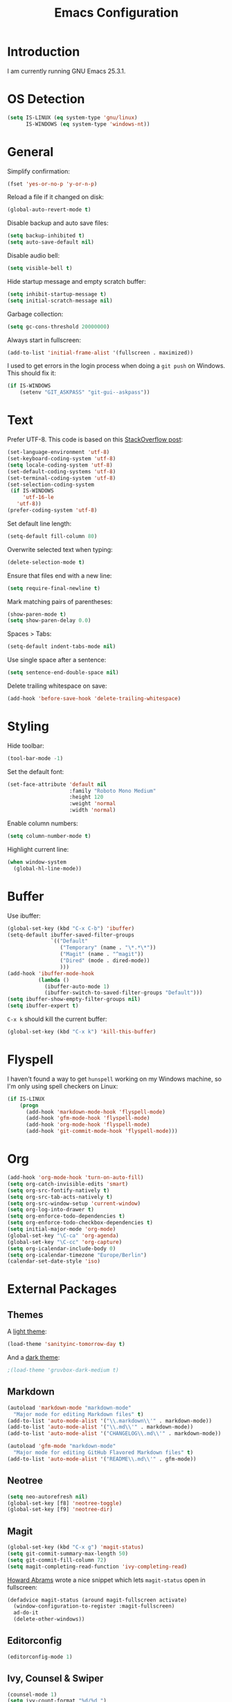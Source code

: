 #+TITLE: Emacs Configuration
#+STARTUP: content

* Introduction

I am currently running GNU Emacs 25.3.1.

* OS Detection

#+BEGIN_SRC emacs-lisp
  (setq IS-LINUX (eq system-type 'gnu/linux)
        IS-WINDOWS (eq system-type 'windows-nt))
#+END_SRC

* General

Simplify confirmation:

#+BEGIN_SRC emacs-lisp
  (fset 'yes-or-no-p 'y-or-n-p)
#+END_SRC

Reload a file if it changed on disk:

#+BEGIN_SRC emacs-lisp
  (global-auto-revert-mode t)
#+END_SRC

Disable backup and auto save files:

#+BEGIN_SRC emacs-lisp
  (setq backup-inhibited t)
  (setq auto-save-default nil)
#+END_SRC

Disable audio bell:

#+BEGIN_SRC emacs-lisp
  (setq visible-bell t)
#+END_SRC

Hide startup message and empty scratch buffer:

#+BEGIN_SRC emacs-lisp
  (setq inhibit-startup-message t)
  (setq initial-scratch-message nil)
#+END_SRC

Garbage collection:

#+BEGIN_SRC emacs-lisp
  (setq gc-cons-threshold 20000000)
#+END_SRC

Always start in fullscreen:

#+BEGIN_SRC emacs-lisp
  (add-to-list 'initial-frame-alist '(fullscreen . maximized))
#+END_SRC

I used to get errors in the login process when doing a ~git push~ on Windows.
This should fix it:

#+BEGIN_SRC emacs-lisp
  (if IS-WINDOWS
      (setenv "GIT_ASKPASS" "git-gui--askpass"))
#+END_SRC

* Text

Prefer UTF-8. This code is based on this [[https://rufflewind.com/2014-07-20/pasting-unicode-in-emacs-on-windows][StackOverflow post]]:

#+BEGIN_SRC emacs-lisp
  (set-language-environment 'utf-8)
  (set-keyboard-coding-system 'utf-8)
  (setq locale-coding-system 'utf-8)
  (set-default-coding-systems 'utf-8)
  (set-terminal-coding-system 'utf-8)
  (set-selection-coding-system
   (if IS-WINDOWS
       'utf-16-le
     'utf-8))
  (prefer-coding-system 'utf-8)
#+END_SRC

Set default line length:

#+BEGIN_SRC emacs-lisp
  (setq-default fill-column 80)
#+END_SRC

Overwrite selected text when typing:

#+BEGIN_SRC emacs-lisp
  (delete-selection-mode t)
#+END_SRC

Ensure that files end with a new line:

#+BEGIN_SRC emacs-lisp
  (setq require-final-newline t)
#+END_SRC

Mark matching pairs of parentheses:

#+BEGIN_SRC emacs-lisp
  (show-paren-mode t)
  (setq show-paren-delay 0.0)
#+END_SRC

Spaces > Tabs:

#+BEGIN_SRC emacs-lisp
  (setq-default indent-tabs-mode nil)
#+END_SRC

Use single space after a sentence:

#+BEGIN_SRC emacs-lisp
  (setq sentence-end-double-space nil)
#+END_SRC

Delete trailing whitespace on save:

#+BEGIN_SRC emacs-lisp
  (add-hook 'before-save-hook 'delete-trailing-whitespace)
#+END_SRC

* Styling

Hide toolbar:

#+BEGIN_SRC emacs-lisp
  (tool-bar-mode -1)
#+END_SRC

Set the default font:

#+BEGIN_SRC emacs-lisp
  (set-face-attribute 'default nil
                      :family "Roboto Mono Medium"
                      :height 120
                      :weight 'normal
                      :width 'normal)
#+END_SRC

Enable column numbers:

#+BEGIN_SRC emacs-lisp
  (setq column-number-mode t)
#+END_SRC

Highlight current line:

#+BEGIN_SRC emacs-lisp
  (when window-system
    (global-hl-line-mode))
#+END_SRC

* Buffer

Use ibuffer:

#+BEGIN_SRC emacs-lisp
  (global-set-key (kbd "C-x C-b") 'ibuffer)
  (setq-default ibuffer-saved-filter-groups
                `(("Default"
                   ("Temporary" (name . "\*.*\*"))
                   ("Magit" (name . "^magit"))
                   ("Dired" (mode . dired-mode))
                   )))
  (add-hook 'ibuffer-mode-hook
            (lambda ()
              (ibuffer-auto-mode 1)
              (ibuffer-switch-to-saved-filter-groups "Default")))
  (setq ibuffer-show-empty-filter-groups nil)
  (setq ibuffer-expert t)
#+END_SRC

~C-x k~ should kill the current buffer:

#+BEGIN_SRC emacs-lisp
  (global-set-key (kbd "C-x k") 'kill-this-buffer)
#+END_SRC

* Flyspell

I haven't found a way to get ~hunspell~ working on my Windows machine, so I'm
only using spell checkers on Linux:

#+BEGIN_SRC emacs-lisp
  (if IS-LINUX
      (progn
        (add-hook 'markdown-mode-hook 'flyspell-mode)
        (add-hook 'gfm-mode-hook 'flyspell-mode)
        (add-hook 'org-mode-hook 'flyspell-mode)
        (add-hook 'git-commit-mode-hook 'flyspell-mode)))
#+END_SRC

* Org

#+BEGIN_SRC emacs-lisp
  (add-hook 'org-mode-hook 'turn-on-auto-fill)
  (setq org-catch-invisible-edits 'smart)
  (setq org-src-fontify-natively t)
  (setq org-src-tab-acts-natively t)
  (setq org-src-window-setup 'current-window)
  (setq org-log-into-drawer t)
  (setq org-enforce-todo-dependencies t)
  (setq org-enforce-todo-checkbox-dependencies t)
  (setq initial-major-mode 'org-mode)
  (global-set-key "\C-ca" 'org-agenda)
  (global-set-key "\C-cc" 'org-capture)
  (setq org-icalendar-include-body 0)
  (setq org-icalendar-timezone "Europe/Berlin")
  (calendar-set-date-style 'iso)
#+END_SRC

* External Packages

** Themes

A [[https://github.com/purcell/color-theme-sanityinc-tomorrow][light theme]]:

#+BEGIN_SRC emacs-lisp
  (load-theme 'sanityinc-tomorrow-day t)
#+END_SRC

And a [[https://github.com/Greduan/emacs-theme-gruvbox][dark theme]]:

#+BEGIN_SRC emacs-lisp
  ;(load-theme 'gruvbox-dark-medium t)
#+END_SRC

** Markdown

#+BEGIN_SRC emacs-lisp
  (autoload 'markdown-mode "markdown-mode"
    "Major mode for editing Markdown files" t)
  (add-to-list 'auto-mode-alist '("\\.markdown\\'" . markdown-mode))
  (add-to-list 'auto-mode-alist '("\\.md\\'" . markdown-mode))
  (add-to-list 'auto-mode-alist '("CHANGELOG\\.md\\'" . markdown-mode))

  (autoload 'gfm-mode "markdown-mode"
    "Major mode for editing GitHub Flavored Markdown files" t)
  (add-to-list 'auto-mode-alist '("README\\.md\\'" . gfm-mode))
#+END_SRC

** Neotree

#+BEGIN_SRC emacs-lisp
  (setq neo-autorefresh nil)
  (global-set-key [f8] 'neotree-toggle)
  (global-set-key [f9] 'neotree-dir)
#+END_SRC

** Magit

#+BEGIN_SRC emacs-lisp
  (global-set-key (kbd "C-x g") 'magit-status)
  (setq git-commit-summary-max-length 50)
  (setq git-commit-fill-column 72)
  (setq magit-completing-read-function 'ivy-completing-read)
#+END_SRC

[[https://github.com/howardabrams/dot-files/blob/master/emacs.org][Howard Abrams]] wrote a nice snippet which lets ~magit-status~ open in fullscreen:

#+BEGIN_SRC emacs-lisp
  (defadvice magit-status (around magit-fullscreen activate)
    (window-configuration-to-register :magit-fullscreen)
    ad-do-it
    (delete-other-windows))
#+END_SRC

** Editorconfig

#+BEGIN_SRC emacs-lisp
  (editorconfig-mode 1)
#+END_SRC

** Ivy, Counsel & Swiper

#+BEGIN_SRC emacs-lisp
  (counsel-mode 1)
  (setq ivy-count-format "%d/%d ")
  (global-set-key (kbd "C-x b") 'ivy-switch-buffer)
  (global-set-key (kbd "C-c f") 'counsel-git)
  (global-set-key (kbd "C-c g") 'counsel-rg)
  (global-set-key (kbd "C-c s") 'swiper)
#+END_SRC

** Company

#+BEGIN_SRC emacs-lisp
  (setq company-idle-delay 0.1)
  (setq company-minimum-prefix-length 3)
  (setq company-show-numbers t)
  (global-company-mode t)
#+END_SRC

The dabbrev backend has some inconvenient default settings (e.g. its suggestions
get downcased, even if notations such as camel casing are used):

#+BEGIN_SRC emacs-lisp
  (setq company-dabbrev-downcase nil)
  (setq company-dabbrev-ignore-case nil)
#+END_SRC

** Elfeed

#+BEGIN_SRC emacs-lisp
  (global-set-key (kbd "C-x w") 'elfeed)

  (defun fw/youtube-dl (url)
    (start-process "youtube-dl"
                   (concat "*youtube-dl " url "*")
                   "youtube-dl"
                   url))

  (eval-after-load 'elfeed-search
    '(define-key elfeed-search-mode-map "d" 'fw/elfeed-search-youtube-dl))

  ;; Based on https://github.com/skeeto/.emacs.d/blob/master/etc/feed-setup.el
  (defun fw/elfeed-search-youtube-dl ()
    (interactive)
    (let ((entries (elfeed-search-selected)))
      (dolist (entry entries)
        (fw/youtube-dl (elfeed-entry-link entry))
        (message "Downloading %s" (elfeed-entry-title entry))
        (elfeed-untag entry 'unread)
        (elfeed-search-update-entry entry)
        (unless (use-region-p) (forward-line)))))
#+END_SRC

** Expand Region

#+BEGIN_SRC emacs-lisp
  (global-set-key (kbd "C-c w") 'er/expand-region)
  (setq expand-region-contract-fast-key "s")
#+END_SRC

* Custom

Additional configuration that is only relevant on a particular machine should be
stored in ~.emacs.d/custom.el~.

#+BEGIN_SRC emacs-lisp
  (when (file-exists-p "~/.emacs.d/custom.el")
    (load-file "~/.emacs.d/custom.el"))
#+END_SRC
